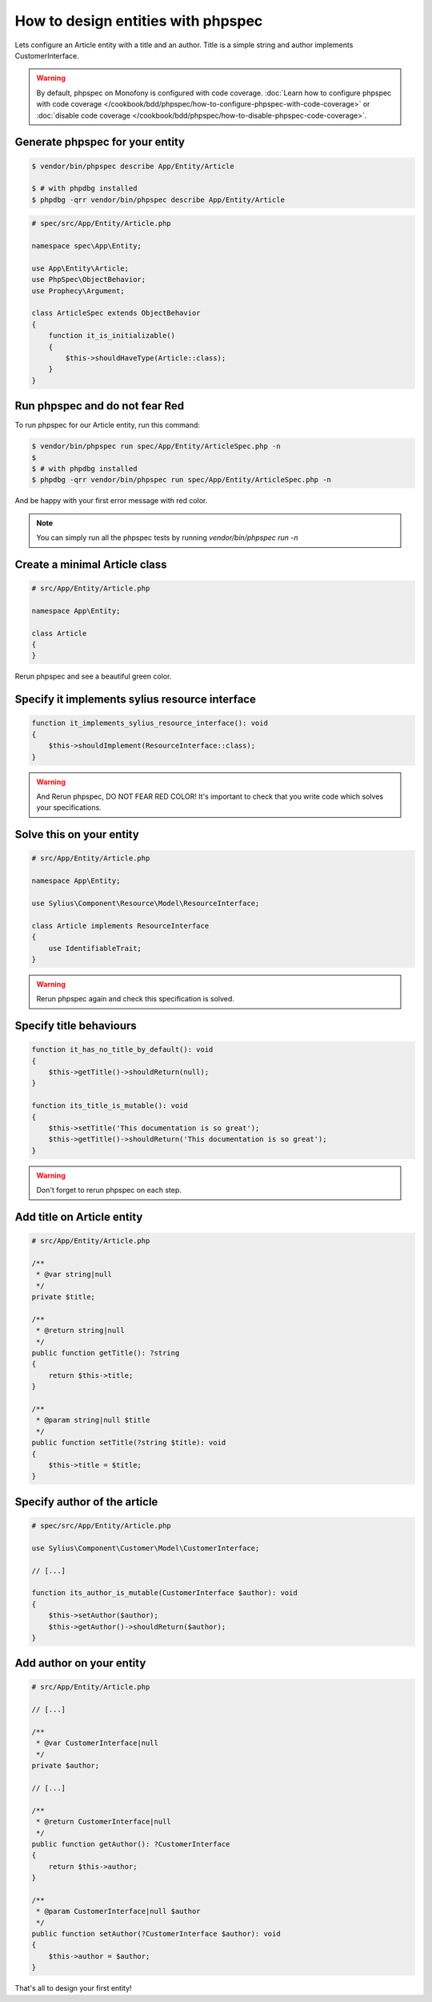 How to design entities with phpspec
===================================

Lets configure an Article entity with a title and an author.
Title is a simple string and author implements CustomerInterface.

.. warning::

    By default, phpspec on Monofony is configured with code coverage.
    :doc:`Learn how to configure phpspec with code coverage </cookbook/bdd/phpspec/how-to-configure-phpspec-with-code-coverage>` or :doc:`disable code coverage </cookbook/bdd/phpspec/how-to-disable-phpspec-code-coverage>`.

Generate phpspec for your entity
--------------------------------

.. code-block:: bash

    $ vendor/bin/phpspec describe App/Entity/Article

    $ # with phpdbg installed
    $ phpdbg -qrr vendor/bin/phpspec describe App/Entity/Article

.. code-block:: php

    # spec/src/App/Entity/Article.php

    namespace spec\App\Entity;

    use App\Entity\Article;
    use PhpSpec\ObjectBehavior;
    use Prophecy\Argument;

    class ArticleSpec extends ObjectBehavior
    {
        function it_is_initializable()
        {
            $this->shouldHaveType(Article::class);
        }
    }

Run phpspec and do not fear Red
-------------------------------

To run phpspec for our Article entity, run this command:

.. code-block:: bash

    $ vendor/bin/phpspec run spec/App/Entity/ArticleSpec.php -n
    $
    $ # with phpdbg installed
    $ phpdbg -qrr vendor/bin/phpspec run spec/App/Entity/ArticleSpec.php -n

And be happy with your first error message with red color.

.. note::

    You can simply run all the phpspec tests by running `vendor/bin/phpspec run -n`


Create a minimal Article class
------------------------------

.. code-block:: php

    # src/App/Entity/Article.php

    namespace App\Entity;

    class Article
    {
    }


Rerun phpspec and see a beautiful green color.

Specify it implements sylius resource interface
-----------------------------------------------

.. code-block:: php

    function it_implements_sylius_resource_interface(): void
    {
        $this->shouldImplement(ResourceInterface::class);
    }

.. warning::

    And Rerun phpspec, DO NOT FEAR RED COLOR!
    It's important to check that you write code which solves your specifications.

Solve this on your entity
-------------------------

.. code-block:: php

    # src/App/Entity/Article.php

    namespace App\Entity;

    use Sylius\Component\Resource\Model\ResourceInterface;

    class Article implements ResourceInterface
    {
        use IdentifiableTrait;
    }

.. warning::

    Rerun phpspec again and check this specification is solved.

Specify title behaviours
------------------------

.. code-block:: php

    function it_has_no_title_by_default(): void
    {
        $this->getTitle()->shouldReturn(null);
    }

    function its_title_is_mutable(): void
    {
        $this->setTitle('This documentation is so great');
        $this->getTitle()->shouldReturn('This documentation is so great');
    }

.. warning::

    Don't forget to rerun phpspec on each step.

Add title on Article entity
---------------------------

.. code-block:: php

    # src/App/Entity/Article.php

    /**
     * @var string|null
     */
    private $title;

    /**
     * @return string|null
     */
    public function getTitle(): ?string
    {
        return $this->title;
    }

    /**
     * @param string|null $title
     */
    public function setTitle(?string $title): void
    {
        $this->title = $title;
    }

Specify author of the article
-----------------------------

.. code-block:: php

    # spec/src/App/Entity/Article.php

    use Sylius\Component\Customer\Model\CustomerInterface;

    // [...]

    function its_author_is_mutable(CustomerInterface $author): void
    {
        $this->setAuthor($author);
        $this->getAuthor()->shouldReturn($author);
    }

Add author on your entity
-------------------------

.. code-block:: php

    # src/App/Entity/Article.php

    // [...]

    /**
     * @var CustomerInterface|null
     */
    private $author;

    // [...]

    /**
     * @return CustomerInterface|null
     */
    public function getAuthor(): ?CustomerInterface
    {
        return $this->author;
    }

    /**
     * @param CustomerInterface|null $author
     */
    public function setAuthor(?CustomerInterface $author): void
    {
        $this->author = $author;
    }

That's all to design your first entity!
